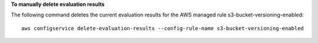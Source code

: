 **To manually delete evaluation results**

The following command deletes the current evaluation results for the AWS managed rule s3-bucket-versioning-enabled::

    aws configservice delete-evaluation-results --config-rule-name s3-bucket-versioning-enabled